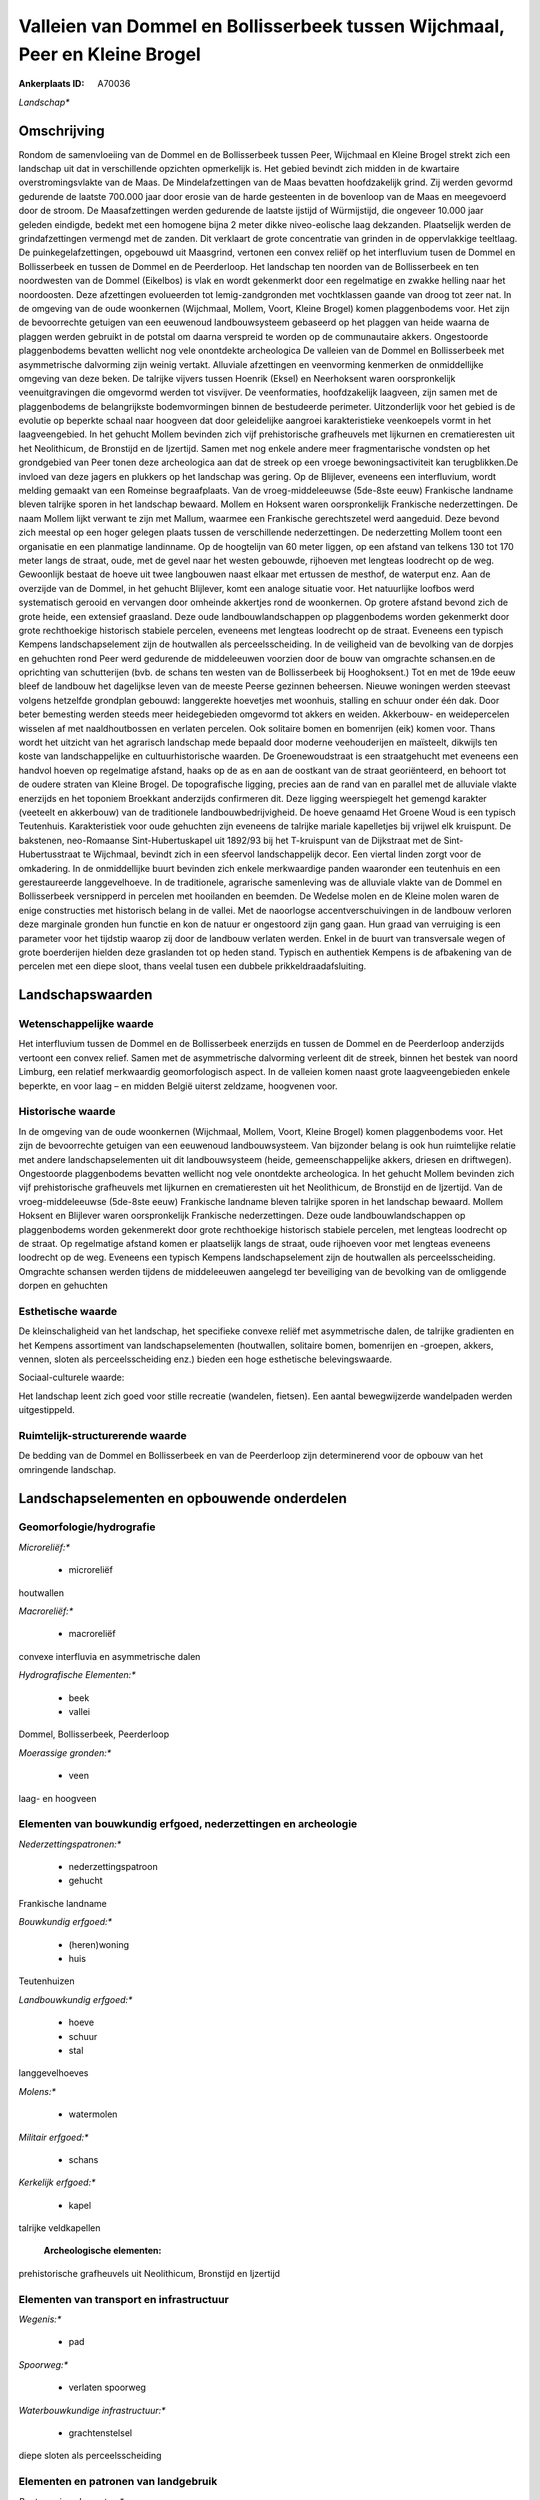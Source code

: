 Valleien van Dommel en Bollisserbeek tussen Wijchmaal, Peer en Kleine Brogel
============================================================================

:Ankerplaats ID: A70036


*Landschap**



Omschrijving
------------

Rondom de samenvloeiing van de Dommel en de Bollisserbeek tussen Peer,
Wijchmaal en Kleine Brogel strekt zich een landschap uit dat in
verschillende opzichten opmerkelijk is. Het gebied bevindt zich midden
in de kwartaire overstromingsvlakte van de Maas. De Mindelafzettingen
van de Maas bevatten hoofdzakelijk grind. Zij werden gevormd gedurende
de laatste 700.000 jaar door erosie van de harde gesteenten in de
bovenloop van de Maas en meegevoerd door de stroom. De Maasafzettingen
werden gedurende de laatste ijstijd of Würmijstijd, die ongeveer 10.000
jaar geleden eindigde, bedekt met een homogene bijna 2 meter dikke
niveo-eolische laag dekzanden. Plaatselijk werden de grindafzettingen
vermengd met de zanden. Dit verklaart de grote concentratie van grinden
in de oppervlakkige teeltlaag. De puinkegelafzettingen, opgebouwd uit
Maasgrind, vertonen een convex reliëf op het interfluvium tusen de
Dommel en Bollisserbeek en tussen de Dommel en de Peerderloop. Het
landschap ten noorden van de Bollisserbeek en ten noordwesten van de
Dommel (Eikelbos) is vlak en wordt gekenmerkt door een regelmatige en
zwakke helling naar het noordoosten. Deze afzettingen evolueerden tot
lemig-zandgronden met vochtklassen gaande van droog tot zeer nat. In de
omgeving van de oude woonkernen (Wijchmaal, Mollem, Voort, Kleine
Brogel) komen plaggenbodems voor. Het zijn de bevoorrechte getuigen van
een eeuwenoud landbouwsysteem gebaseerd op het plaggen van heide waarna
de plaggen werden gebruikt in de potstal om daarna verspreid te worden
op de communautaire akkers. Ongestoorde plaggenbodems bevatten wellicht
nog vele onontdekte archeologica De valleien van de Dommel en
Bollisserbeek met asymmetrische dalvorming zijn weinig vertakt.
Alluviale afzettingen en veenvorming kenmerken de onmiddellijke omgeving
van deze beken. De talrijke vijvers tussen Hoenrik (Eksel) en
Neerhoksent waren oorspronkelijk veenuitgravingen die omgevormd werden
tot visvijver. De veenformaties, hoofdzakelijk laagveen, zijn samen met
de plaggenbodems de belangrijkste bodemvormingen binnen de bestudeerde
perimeter. Uitzonderlijk voor het gebied is de evolutie op beperkte
schaal naar hoogveen dat door geleidelijke aangroei karakteristieke
veenkoepels vormt in het laagveengebied. In het gehucht Mollem bevinden
zich vijf prehistorische grafheuvels met lijkurnen en crematieresten uit
het Neolithicum, de Bronstijd en de Ijzertijd. Samen met nog enkele
andere meer fragmentarische vondsten op het grondgebied van Peer tonen
deze archeologica aan dat de streek op een vroege bewoningsactiviteit
kan terugblikken.De invloed van deze jagers en plukkers op het landschap
was gering. Op de Blijlever, eveneens een interfluvium, wordt melding
gemaakt van een Romeinse begraafplaats. Van de vroeg-middeleeuwse
(5de-8ste eeuw) Frankische landname bleven talrijke sporen in het
landschap bewaard. Mollem en Hoksent waren oorspronkelijk Frankische
nederzettingen. De naam Mollem lijkt verwant te zijn met Mallum, waarmee
een Frankische gerechtszetel werd aangeduid. Deze bevond zich meestal op
een hoger gelegen plaats tussen de verschillende nederzettingen. De
nederzetting Mollem toont een organisatie en een planmatige landinname.
Op de hoogtelijn van 60 meter liggen, op een afstand van telkens 130 tot
170 meter langs de straat, oude, met de gevel naar het westen gebouwde,
rijhoeven met lengteas loodrecht op de weg. Gewoonlijk bestaat de hoeve
uit twee langbouwen naast elkaar met ertussen de mesthof, de waterput
enz. Aan de overzijde van de Dommel, in het gehucht Blijlever, komt een
analoge situatie voor. Het natuurlijke loofbos werd systematisch gerooid
en vervangen door omheinde akkertjes rond de woonkernen. Op grotere
afstand bevond zich de grote heide, een extensief graasland. Deze oude
landbouwlandschappen op plaggenbodems worden gekenmerkt door grote
rechthoekige historisch stabiele percelen, eveneens met lengteas
loodrecht op de straat. Eveneens een typisch Kempens landschapselement
zijn de houtwallen als perceelsscheiding. In de veiligheid van de
bevolking van de dorpjes en gehuchten rond Peer werd gedurende de
middeleeuwen voorzien door de bouw van omgrachte schansen.en de
oprichting van schutterijen (bvb. de schans ten westen van de
Bollisserbeek bij Hooghoksent.) Tot en met de 19de eeuw bleef de
landbouw het dagelijkse leven van de meeste Peerse gezinnen beheersen.
Nieuwe woningen werden steevast volgens hetzelfde grondplan gebouwd:
langgerekte hoevetjes met woonhuis, stalling en schuur onder één dak.
Door beter bemesting werden steeds meer heidegebieden omgevormd tot
akkers en weiden. Akkerbouw- en weidepercelen wisselen af met
naaldhoutbossen en verlaten percelen. Ook solitaire bomen en bomenrijen
(eik) komen voor. Thans wordt het uitzicht van het agrarisch landschap
mede bepaald door moderne veehouderijen en maïsteelt, dikwijls ten koste
van landschappelijke en cultuurhistorische waarden. De Groenewoudstraat
is een straatgehucht met eveneens een handvol hoeven op regelmatige
afstand, haaks op de as en aan de oostkant van de straat georiënteerd,
en behoort tot de oudere straten van Kleine Brogel. De topografische
ligging, precies aan de rand van en parallel met de alluviale vlakte
enerzijds en het toponiem Broekkant anderzijds confirmeren dit. Deze
ligging weerspiegelt het gemengd karakter (veeteelt en akkerbouw) van de
traditionele landbouwbedrijvigheid. De hoeve genaamd Het Groene Woud is
een typisch Teutenhuis. Karakteristiek voor oude gehuchten zijn eveneens
de talrijke mariale kapelletjes bij vrijwel elk kruispunt. De bakstenen,
neo-Romaanse Sint-Hubertuskapel uit 1892/93 bij het T-kruispunt van de
Dijkstraat met de Sint-Hubertusstraat te Wijchmaal, bevindt zich in een
sfeervol landschappelijk decor. Een viertal linden zorgt voor de
omkadering. In de onmiddellijke buurt bevinden zich enkele merkwaardige
panden waaronder een teutenhuis en een gerestaureerde langgevelhoeve. In
de traditionele, agrarische samenleving was de alluviale vlakte van de
Dommel en Bollisserbeek versnipperd in percelen met hooilanden en
beemden. De Wedelse molen en de Kleine molen waren de enige constructies
met historisch belang in de vallei. Met de naoorlogse
accentverschuivingen in de landbouw verloren deze marginale gronden hun
functie en kon de natuur er ongestoord zijn gang gaan. Hun graad van
verruiging is een parameter voor het tijdstip waarop zij door de
landbouw verlaten werden. Enkel in de buurt van transversale wegen of
grote boerderijen hielden deze graslanden tot op heden stand. Typisch en
authentiek Kempens is de afbakening van de percelen met een diepe sloot,
thans veelal tusen een dubbele prikkeldraadafsluiting.



Landschapswaarden
-----------------


Wetenschappelijke waarde
~~~~~~~~~~~~~~~~~~~~~~~~


Het interfluvium tussen de Dommel en de Bollisserbeek enerzijds en
tussen de Dommel en de Peerderloop anderzijds vertoont een convex
relief. Samen met de asymmetrische dalvorming verleent dit de streek,
binnen het bestek van noord Limburg, een relatief merkwaardig
geomorfologisch aspect. In de valleien komen naast grote
laagveengebieden enkele beperkte, en voor laag – en midden België
uiterst zeldzame, hoogvenen voor.

Historische waarde
~~~~~~~~~~~~~~~~~~


In de omgeving van de oude woonkernen (Wijchmaal, Mollem, Voort,
Kleine Brogel) komen plaggenbodems voor. Het zijn de bevoorrechte
getuigen van een eeuwenoud landbouwsysteem. Van bijzonder belang is ook
hun ruimtelijke relatie met andere landschapselementen uit dit
landbouwsysteem (heide, gemeenschappelijke akkers, driesen en
driftwegen). Ongestoorde plaggenbodems bevatten wellicht nog vele
onontdekte archeologica. In het gehucht Mollem bevinden zich vijf
prehistorische grafheuvels met lijkurnen en crematieresten uit het
Neolithicum, de Bronstijd en de Ijzertijd. Van de vroeg-middeleeuwse
(5de-8ste eeuw) Frankische landname bleven talrijke sporen in het
landschap bewaard. Mollem Hoksent en Blijlever waren oorspronkelijk
Frankische nederzettingen. Deze oude landbouwlandschappen op
plaggenbodems worden gekenmerekt door grote rechthoekige historisch
stabiele percelen, met lengteas loodrecht op de straat. Op regelmatige
afstand komen er plaatselijk langs de straat, oude rijhoeven voor met
lengteas eveneens loodrecht op de weg. Eveneens een typisch Kempens
landschapselement zijn de houtwallen als perceelsscheiding. Omgrachte
schansen werden tijdens de middeleeuwen aangelegd ter beveiliging van de
bevolking van de omliggende dorpen en gehuchten

Esthetische waarde
~~~~~~~~~~~~~~~~~~

De kleinschaligheid van het landschap, het
specifieke convexe reliëf met asymmetrische dalen, de talrijke
gradienten en het Kempens assortiment van landschapselementen
(houtwallen, solitaire bomen, bomenrijen en -groepen, akkers, vennen,
sloten als perceelsscheiding enz.) bieden een hoge esthetische
belevingswaarde.


Sociaal-culturele waarde:



Het landschap leent zich goed voor stille
recreatie (wandelen, fietsen). Een aantal bewegwijzerde wandelpaden
werden uitgestippeld.

Ruimtelijk-structurerende waarde
~~~~~~~~~~~~~~~~~~~~~~~~~~~~~~~~

De bedding van de Dommel en Bollisserbeek en van de Peerderloop zijn
determinerend voor de opbouw van het omringende landschap.



Landschapselementen en opbouwende onderdelen
--------------------------------------------



Geomorfologie/hydrografie
~~~~~~~~~~~~~~~~~~~~~~~~~


*Microreliëf:**

 * microreliëf


houtwallen

*Macroreliëf:**

 * macroreliëf

convexe interfluvia en asymmetrische dalen

*Hydrografische Elementen:**

 * beek
 * vallei


Dommel, Bollisserbeek, Peerderloop

*Moerassige gronden:**

 * veen


laag- en hoogveen

Elementen van bouwkundig erfgoed, nederzettingen en archeologie
~~~~~~~~~~~~~~~~~~~~~~~~~~~~~~~~~~~~~~~~~~~~~~~~~~~~~~~~~~~~~~~

*Nederzettingspatronen:**

 * nederzettingspatroon
 * gehucht

Frankische landname

*Bouwkundig erfgoed:**

 * (heren)woning
 * huis


Teutenhuizen

*Landbouwkundig erfgoed:**

 * hoeve
 * schuur
 * stal


langgevelhoeves

*Molens:**

 * watermolen


*Militair erfgoed:**

 * schans


*Kerkelijk erfgoed:**

 * kapel


talrijke veldkapellen

 **Archeologische elementen:**
prehistorische grafheuvels uit Neolithicum, Bronstijd en Ijzertijd

Elementen van transport en infrastructuur
~~~~~~~~~~~~~~~~~~~~~~~~~~~~~~~~~~~~~~~~~

*Wegenis:**

 * pad


*Spoorweg:**

 * verlaten spoorweg

*Waterbouwkundige infrastructuur:**

 * grachtenstelsel


diepe sloten als perceelsscheiding

Elementen en patronen van landgebruik
~~~~~~~~~~~~~~~~~~~~~~~~~~~~~~~~~~~~~

*Puntvormige elementen:**

 * bomengroep
 * solitaire boom


*Lijnvormige elementen:**

 * dreef
 * bomenrij
 * houtkant
 * houtwal

*Kunstmatige waters:**

 * vijver


vijvers, oorspronkelijk veenuitgravingen

*Topografie:**

 * historisch stabiel


*Historisch stabiel landgebruik:**

 * voormalige communautaire akker
 * plaggenbodems


*Bos:**

 * naald
 * loof
 * broek
 * hakhout
 * middelhout
 * hooghout
 * struweel



Opmerkingen en knelpunten
~~~~~~~~~~~~~~~~~~~~~~~~~


Recente bebouwing levert geen bijdrage tot de landschapswaarden.
Talrijke weekendverblijven (weekendhuisjes en caravans al dan niet met
aanbouw) meestal met gegraven vijver, streekvreemde beplanting en
kunstmatige afsluitingen ontsieren in grote mate het landschap in de
onmiddellijke omgeving van de Dommel en Bollisserbeek. Zij dragen
eveneens bij tot de verstoring van de rust en de stilte in het gebied.
De Dommel en Bollisserbeek werden rechtgetrokken en uitgediept met de
bedoeling het gebied te verdrogen. Vooral op de alluviale gronden komt
verruiging voor. Het aan het gebied grenzende militaire vliegveld van
Kleine Brogel met verlichting in het verlengde van de start- en
landingsbaan zorgt voor de nodige visuele en geluidshinder tijdens
bepaalde perioden.
